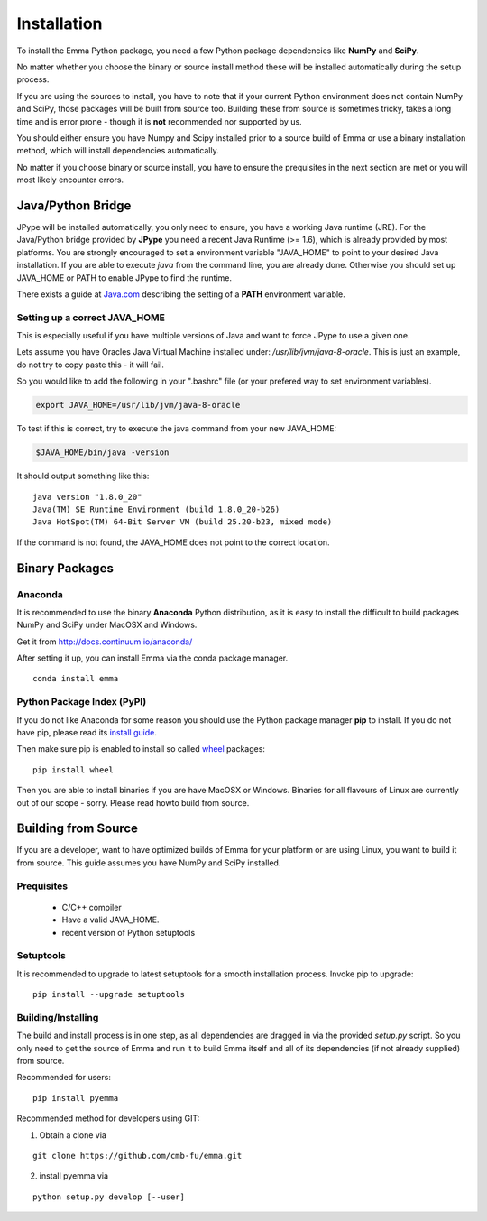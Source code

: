 .. _ref_install:

============
Installation
============

To install the Emma Python package, you need a few Python package dependencies
like **NumPy** and **SciPy**.

No matter whether you choose the binary or source install method these will be
installed automatically during the setup process.

If you are using the sources to install, you have to note that if your current
Python environment does not contain NumPy and SciPy, those packages will be
built from source too. Building these from source is sometimes tricky, takes a
long time and is error prone - though it is **not** recommended nor supported
by us.


You should either ensure you have Numpy and Scipy installed prior to a source
build of Emma or use a binary installation method, which will install
dependencies automatically.

No matter if you choose binary or source install, you have to ensure the
prequisites in the next section are met or you will most likely encounter
errors.

Java/Python Bridge
==================
JPype will be installed automatically, you only need to ensure, you have a
working Java runtime (JRE). For the Java/Python bridge provided by **JPype**
you need a recent Java Runtime (>= 1.6), which is already provided by most
platforms. You are strongly encouraged to set a environment variable
"JAVA_HOME" to point to your desired Java installation. If you are able to
execute *java* from the command line, you are already done. Otherwise you
should set up JAVA_HOME or PATH to enable JPype to find the runtime.

There exists a guide at
`Java.com <https://www.java.com/en/download/help/path.xml>`_ describing the
setting of a **PATH** environment variable.


Setting up a correct JAVA_HOME
~~~~~~~~~~~~~~~~~~~~~~~~~~~~~~

This is especially useful if you have
multiple versions of Java and want to force JPype to use a given one.

.. To locate all Java installations on your system, you may try this snippet:
.. .. code-block:: python

   import os.path                                                            
   import sys                                                                     
                                                                                   
   if sys.platform == 'darwin':                                                    
      libfile = 'libjvm.dylib'                                                     
   elif sys.platform in ('win32', 'cygwin'):                                       
      libfile = 'libjvm.dll'                                                       
   else:                                                                           
      libfile = 'libjvm.so'                                                        
   for root, dirs, files in os.walk("/"):                                          
       if libfile in files:                                                        
          print "java found in %s" % root

.. This will print all possible values for JAVA_HOME

Lets assume you have Oracles Java Virtual Machine installed under:
`/usr/lib/jvm/java-8-oracle`. This is just an example, do not try to copy paste
this - it will fail.

So you would like to add the following in your ".bashrc" file (or your prefered
way to set environment variables).

.. code-block:: bash

   export JAVA_HOME=/usr/lib/jvm/java-8-oracle

To test if this is correct, try to execute the java command from your new
JAVA_HOME:

.. code-block:: bash

   $JAVA_HOME/bin/java -version

It should output something like this:

::

   java version "1.8.0_20"
   Java(TM) SE Runtime Environment (build 1.8.0_20-b26)
   Java HotSpot(TM) 64-Bit Server VM (build 25.20-b23, mixed mode)
   
If the command is not found, the JAVA_HOME does not point to the correct
location.


Binary Packages
===============

Anaconda
~~~~~~~~

It is recommended to use the binary **Anaconda** Python distribution, as it is
easy to install the difficult to build packages NumPy and SciPy under MacOSX
and Windows.

Get it from http://docs.continuum.io/anaconda/

After setting it up, you can install Emma via the conda package manager.

::

   conda install emma

Python Package Index (PyPI)
~~~~~~~~~~~~~~~~~~~~~~~~~~~
If you do not like Anaconda for some reason you should use the Python package
manager **pip** to install. If you do not have pip, please read its
`install guide <http://pip.readthedocs.org/en/latest/installing.html>`_.


Then make sure pip is enabled to install so called
`wheel <http://wheel.readthedocs.org/en/latest/>`_ packages:

::

   pip install wheel

Then you are able to install binaries if you are have MacOSX or Windows.
Binaries for all flavours of Linux are currently out of our scope - sorry.
Please read howto build from source.

Building from Source
====================
If you are a developer, want to have optimized builds of Emma for your platform
or are using Linux, you want to build it from source. This guide assumes you
have NumPy and SciPy installed.


Prequisites
~~~~~~~~~~~
 * C/C++ compiler
 * Have a valid JAVA_HOME.
 * recent version of Python setuptools


Setuptools
~~~~~~~~~~
It is recommended to upgrade to latest setuptools for a smooth installation
process. Invoke pip to upgrade:

::

    pip install --upgrade setuptools


Building/Installing
~~~~~~~~~~~~~~~~~~~
The build and install process is in one step, as all dependencies are dragged in
via the provided *setup.py* script. So you only need to get the source of Emma
and run it to build Emma itself and all of its dependencies (if not already
supplied) from source.

Recommended for users:

::

   pip install pyemma

Recommended method for developers using GIT:

1. Obtain a clone via

::

   git clone https://github.com/cmb-fu/emma.git

2. install pyemma via

::

   python setup.py develop [--user]


